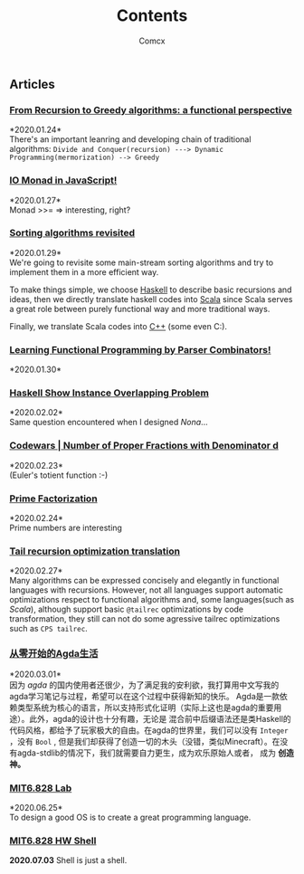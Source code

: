 #+Title:  Contents
#+AUTHOR: Comcx


#+HTML_HEAD: <link rel="stylesheet" type="text/css" href="../Note/org-themes/styles/readtheorg/css/htmlize.css"/>
#+HTML_HEAD: <link rel="stylesheet" type="text/css" href="../Note/org-themes/styles/readtheorg/css/readtheorg.css"/>

#+HTML_HEAD: <script type="text/javascript" src="../Note/org-themes/styles/lib/js/jquery.min.js"></script>
#+HTML_HEAD: <script type="text/javascript" src="../Note/org-themes/styles/lib/js/bootstrap.min.js"></script>
#+HTML_HEAD: <script type="text/javascript" src="../Note/org-themes/styles/lib/js/jquery.stickytableheaders.min.js"></script>
#+HTML_HEAD: <script type="text/javascript" src="../Note/org-themes/styles/readtheorg/js/readtheorg.js"></script>
#+HTML_HEAD: <style>pre.src{background:#343131;color:white;} </style>
#+HTML_HEAD: <style> #content{max-width:1800px;}</style>
#+HTML_HEAD: <style> p{max-width:800px;}</style>

#+HTML_HEAD: <link rel="icon" type="../image/x-icon" href="images/digimon-icon.png" />


** Articles
*** [[../Note/FromRecursionToGreedy.html][From Recursion to Greedy algorithms: a functional perspective]]
    *2020.01.24*\\
    There's an important leanring and developing chain of traditional algorithms:
    =Divide and Conquer(recursion) ---> Dynamic Programming(mermorization) --> Greedy= 
 
*** [[../Note/IOMonadInJavaScript.html][IO Monad in JavaScript!]]
    *2020.01.27*\\
    Monad >>= \m => interesting, right?
         
*** [[../Note/SortingAlgorithmsRevisited.html][Sorting algorithms revisited]]
    *2020.01.29*\\
    We're going to revisite some main-stream sorting algorithms and
    try to implement them in a more efficient way.

    To make things simple, we choose _Haskell_ to describe basic recursions and
    ideas, then we directly translate haskell codes into _Scala_ since Scala serves
    a great role between purely functional way and more traditional ways.

    Finally, we translate Scala codes into _C++_ (some even C:).
	 
*** [[../Note/LearningFPByParserCombinators.html][Learning Functional Programming by Parser Combinators!]]
    *2020.01.30*\\
	      
*** [[../Note/HaskellShowInstanceOverlappingProblem.html][Haskell Show Instance Overlapping Problem]]
    *2020.02.02*\\
    Same question encountered when I designed /Nona/...
		  
*** [[../Note/NumberOfProperFractionsWithDenominator.html][Codewars | Number of Proper Fractions with Denominator d]]
    *2020.02.23*\\
    (Euler's totient function :-)

*** [[../Note/PrimeFactorization.html][Prime Factorization]]
    *2020.02.24*\\
    Prime numbers are interesting

*** [[../Note/Tailrec.html][Tail recursion optimization translation]]
    *2020.02.27*\\
    Many algorithms can be expressed concisely and elegantly in functional languages with recursions.
    However, not all languages support automatic optimizations respect to functional algorithms and,
    some languages(such as /Scala/), although support basic =@tailrec= optimizations by code transformation,
    they still can not do some agressive tailrec optimizations such as =CPS tailrec=.

*** [[../Note/AgdaStudy.html][从零开始的Agda生活]]
    *2020.03.01*\\
    因为 /agda/ 的国内使用者还很少，为了满足我的安利欲，我打算用中文写我的agda学习笔记与过程，希望可以在这个过程中获得新知的快乐。
    Agda是一款依赖类型系统为核心的语言，所以支持形式化证明（实际上这也是agda的重要用途）。此外，agda的设计也十分有趣，无论是
    混合前中后缀语法还是类Haskell的代码风格，都给予了玩家极大的自由。在agda的世界里，我们可以没有 =Integer= ，没有 =Bool= ,
    但是我们却获得了创造一切的木头（没错，类似Minecraft）。在没有agda-stdlib的情况下，我们就需要自力更生，成为欢乐原始人或者，
    成为 *创造神。*

*** [[../Note/MIT6.828.lab1.html][MIT6.828 Lab ]] 
    *2020.06.25*\\
    To design a good OS is to create a great programming language.

*** [[../Note/MIT6.828.hw.shell.html][MIT6.828 HW Shell]]
    *2020.07.03* 
    Shell is just a shell.


